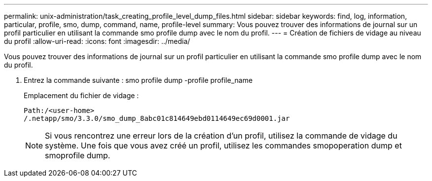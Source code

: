 ---
permalink: unix-administration/task_creating_profile_level_dump_files.html 
sidebar: sidebar 
keywords: find, log, information, particular, profile, smo, dump, command, name, profile-level 
summary: Vous pouvez trouver des informations de journal sur un profil particulier en utilisant la commande smo profile dump avec le nom du profil. 
---
= Création de fichiers de vidage au niveau du profil
:allow-uri-read: 
:icons: font
:imagesdir: ../media/


[role="lead"]
Vous pouvez trouver des informations de journal sur un profil particulier en utilisant la commande smo profile dump avec le nom du profil.

. Entrez la commande suivante : smo profile dump -profile profile_name
+
Emplacement du fichier de vidage :

+
[listing]
----
Path:/<user-home>
/.netapp/smo/3.3.0/smo_dump_8abc01c814649ebd0114649ec69d0001.jar
----
+

NOTE: Si vous rencontrez une erreur lors de la création d'un profil, utilisez la commande de vidage du système. Une fois que vous avez créé un profil, utilisez les commandes smopoperation dump et smoprofile dump.


